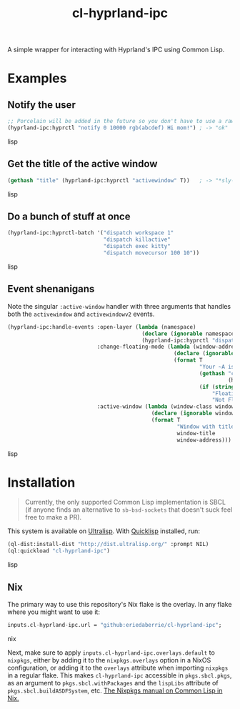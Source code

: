 #+TITLE: cl-hyprland-ipc

A simple wrapper for interacting with Hyprland's IPC using Common Lisp.

* Examples

** Notify the user

#+BEGIN_SRC lisp
;; Porcelain will be added in the future so you don't have to use a raw string
(hyprland-ipc:hyprctl "notify 0 10000 rgb(abcdef) Hi mom!") ; -> "ok"
#+END_SRC lisp

** Get the title of the active window

#+BEGIN_SRC lisp
(gethash "title" (hyprland-ipc:hyprctl "activewindow" T))   ; -> "*sly-mrepl for sbcl*"
#+END_SRC lisp

** Do a bunch of stuff at once

#+BEGIN_SRC lisp
(hyprland-ipc:hyprctl-batch '("dispatch workspace 1"
                              "dispatch killactive"
                              "dispatch exec kitty"
                              "dispatch movecursor 100 10"))
#+END_SRC lisp

** Event shenanigans

Note the singular ~:active-window~ handler with three arguments that handles both
the ~activewindow~ and ~activewindowv2~ events.

#+BEGIN_SRC lisp
(hyprland-ipc:handle-events :open-layer (lambda (namespace)
                                          (declare (ignorable namespace))
                                          (hyprland-ipc:hyprctl "dispatch exec kitty"))
                            :change-floating-mode (lambda (window-address floating)
                                                    (declare (ignorable window-address floating))
                                                    (format T
                                                            "Your ~A is: damn ~A.~%"
                                                            (gethash "class"
                                                                     (hyprland-ipc:get-client-data window-address))
                                                            (if (string= floating "1")
                                                                "Floating"
                                                                "Not Floating")))
                            :active-window (lambda (window-class window-title window-address)
                                             (declare (ignorable window-class window-title window-address))
                                             (format T
                                                     "Window with title \"~A\" just focused at 0x~A.~%"
                                                     window-title
                                                     window-address)))
#+END_SRC lisp

* Installation

#+BEGIN_QUOTE
Currently, the only supported Common Lisp implementation is SBCL (if anyone
finds an alternative to ~sb-bsd-sockets~ that doesn't suck feel free to make a
PR).
#+END_QUOTE

This system is available on [[https://ultralisp.org][Ultralisp]].  With [[https://www.quicklisp.org/beta/][Quicklisp]] installed, run:

#+BEGIN_SRC lisp
(ql-dist:install-dist "http://dist.ultralisp.org/" :prompt NIL)
(ql:quickload "cl-hyprland-ipc")
#+END_SRC lisp

** Nix

The primary way to use this repository's Nix flake is the overlay.  In any flake
where you might want to use it:

#+BEGIN_SRC nix
inputs.cl-hyprland-ipc.url = "github:eriedaberrie/cl-hyprland-ipc";
#+END_SRC nix

Next, make sure to apply ~inputs.cl-hyprland-ipc.overlays.default~ to ~nixpkgs~,
either by adding it to the ~nixpkgs.overlays~ option in a NixOS configuration, or
adding it to the ~overlays~ attribute when importing ~nixpkgs~ in a regular flake.
This makes ~cl-hyprland-ipc~ accessible in ~pkgs.sbcl.pkgs~, as an argument to
~pkgs.sbcl.withPackages~ and the ~lispLibs~ attribute of ~pkgs.sbcl.buildASDFSystem~,
etc.  [[https://nixos.org/manual/nixpkgs/stable/#lisp][The Nixpkgs manual on Common Lisp in Nix.]]

